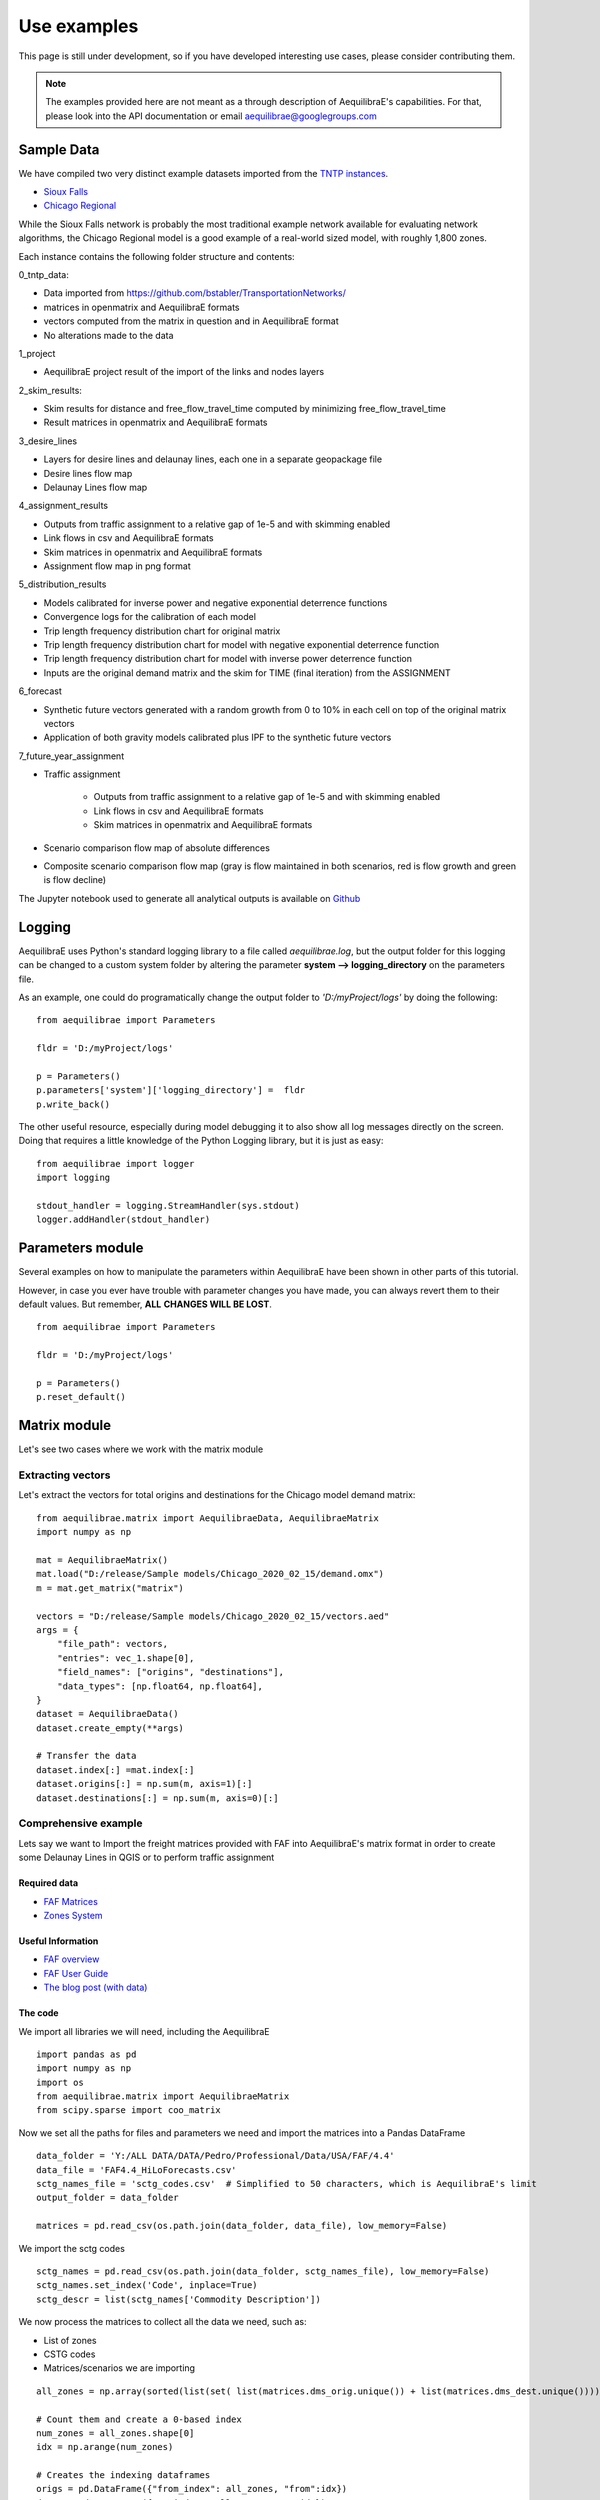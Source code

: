 Use examples
============
This page is still under development, so if you have developed interesting use
cases, please consider contributing them.

.. note::
   The examples provided here are not meant as a through description of
   AequilibraE's capabilities. For that, please look into the API documentation
   or email aequilibrae@googlegroups.com

Sample Data
-----------

We have compiled two very distinct example datasets imported from the
`TNTP instances <https://github.com/bstabler/TransportationNetworks/>`_.

* `Sioux Falls <www.aequilibrae.com/data/SiouxFalls.7z>`_
* `Chicago Regional <www.aequilibrae.com/data/Chicago.7z>`_

While the Sioux Falls network is probably the most traditional example network
available for evaluating network algorithms, the Chicago Regional model is a
good example of a real-world sized model, with roughly 1,800 zones.

Each instance contains the following folder structure and contents:

0_tntp_data:

* Data imported from https://github.com/bstabler/TransportationNetworks/
* matrices in openmatrix and AequilibraE formats
* vectors computed from the matrix in question and in AequilibraE format
* No alterations made to the data

1_project

* AequilibraE project result of the import of the links and nodes layers

2_skim_results:

* Skim results for distance and free_flow_travel_time computed by minimizing
  free_flow_travel_time
* Result matrices in openmatrix and AequilibraE formats

3_desire_lines

* Layers for desire lines and delaunay lines,  each one in a separate
  geopackage file
* Desire lines flow map
* Delaunay Lines flow map

4_assignment_results

* Outputs from traffic assignment to a relative gap of 1e-5 and with skimming
  enabled
* Link flows in csv and AequilibraE formats
* Skim matrices in openmatrix and AequilibraE formats
* Assignment flow map in png format

5_distribution_results

* Models calibrated for inverse power and negative exponential deterrence
  functions
* Convergence logs for the calibration of each model
* Trip length frequency distribution chart for original matrix
* Trip length frequency distribution chart for model with negative exponential
  deterrence function
* Trip length frequency distribution chart for model with inverse power
  deterrence function
* Inputs are the original demand matrix and the skim for TIME (final iteration)
  from the ASSIGNMENT

6_forecast

* Synthetic future vectors generated with a random growth from 0 to 10% in each
  cell on top of the original matrix vectors
* Application of both gravity models calibrated plus IPF to the synthetic
  future vectors

7_future_year_assignment

* Traffic assignment

    - Outputs from traffic assignment to a relative gap of 1e-5 and with
      skimming enabled
    - Link flows in csv and AequilibraE formats
    - Skim matrices in openmatrix and AequilibraE formats
* Scenario comparison flow map of absolute differences
* Composite scenario comparison flow map (gray is flow maintained in both
  scenarios, red is flow growth and green is flow decline)

The Jupyter notebook used to generate all analytical outputs is available
on `Github <https://github.com/AequilibraE/aequilibrae/blob/master/docs/source/SiouxFalls.ipynb>`_

.. _example_logging:

Logging
-------
AequilibraE uses Python's standard logging library to a file called
*aequilibrae.log*, but the output folder for this logging can be changed to a
custom system folder by altering the parameter **system --> logging_directory** on
the parameters file.

As an example, one could do programatically change the output folder to
*'D:/myProject/logs'* by doing the following:

::

  from aequilibrae import Parameters

  fldr = 'D:/myProject/logs'

  p = Parameters()
  p.parameters['system']['logging_directory'] =  fldr
  p.write_back()

The other useful resource, especially during model debugging it to also show
all log messages directly on the screen. Doing that requires a little knowledge
of the Python Logging library, but it is just as easy:

::

  from aequilibrae import logger
  import logging

  stdout_handler = logging.StreamHandler(sys.stdout)
  logger.addHandler(stdout_handler)

.. _example_usage_parameters:

Parameters module
-----------------
Several examples on how to manipulate the parameters within AequilibraE have
been shown in other parts of this tutorial.

However, in case you ever have trouble with parameter changes you have made,
you can always revert them to their default values. But remember, **ALL**
**CHANGES WILL BE LOST**.

::

  from aequilibrae import Parameters

  fldr = 'D:/myProject/logs'

  p = Parameters()
  p.reset_default()


.. _example_usage_matrix:

Matrix module
-------------

Let's see two cases where we work with the matrix module

Extracting vectors
~~~~~~~~~~~~~~~~~~

Let's extract the vectors for total origins and destinations for the Chicago
model demand matrix:

::

    from aequilibrae.matrix import AequilibraeData, AequilibraeMatrix
    import numpy as np

    mat = AequilibraeMatrix()
    mat.load("D:/release/Sample models/Chicago_2020_02_15/demand.omx")
    m = mat.get_matrix("matrix")

    vectors = "D:/release/Sample models/Chicago_2020_02_15/vectors.aed"
    args = {
        "file_path": vectors,
        "entries": vec_1.shape[0],
        "field_names": ["origins", "destinations"],
        "data_types": [np.float64, np.float64],
    }
    dataset = AequilibraeData()
    dataset.create_empty(**args)

    # Transfer the data
    dataset.index[:] =mat.index[:]
    dataset.origins[:] = np.sum(m, axis=1)[:]
    dataset.destinations[:] = np.sum(m, axis=0)[:]

Comprehensive example
~~~~~~~~~~~~~~~~~~~~~

Lets say we want to Import the freight matrices provided with FAF into AequilibraE's matrix format
in order to create some Delaunay Lines in QGIS or to perform traffic assignment

Required data
+++++++++++++

* `FAF Matrices <https://faf.ornl.gov/fafweb/Data/FAF4.4_HiLoForecasts.zip>`__
* `Zones System <http://www.census.gov/econ/cfs/AboutGeographyFiles/CFS_AREA_shapefile_010215.zip>`__

Useful Information
++++++++++++++++++

* `FAF overview <https://faf.ornl.gov/fafweb/>`__
* `FAF User Guide <https://faf.ornl.gov/fafweb/data/FAF4%20User%20Guide.pdf>`__
* `The blog post (with data) <http://www.xl-optim.com/matrix-api-and-multi-class-assignment>`__

The code
++++++++

We import all libraries we will need, including the AequilibraE

::

    import pandas as pd
    import numpy as np
    import os
    from aequilibrae.matrix import AequilibraeMatrix
    from scipy.sparse import coo_matrix

Now we set all the paths for files and parameters we need and import the matrices into a Pandas DataFrame

::

    data_folder = 'Y:/ALL DATA/DATA/Pedro/Professional/Data/USA/FAF/4.4'
    data_file = 'FAF4.4_HiLoForecasts.csv'
    sctg_names_file = 'sctg_codes.csv'  # Simplified to 50 characters, which is AequilibraE's limit
    output_folder = data_folder

    matrices = pd.read_csv(os.path.join(data_folder, data_file), low_memory=False)

We import the sctg codes

::

    sctg_names = pd.read_csv(os.path.join(data_folder, sctg_names_file), low_memory=False)
    sctg_names.set_index('Code', inplace=True)
    sctg_descr = list(sctg_names['Commodity Description'])


We now process the matrices to collect all the data we need, such as:

* List of zones
* CSTG codes
* Matrices/scenarios we are importing

::

    all_zones = np.array(sorted(list(set( list(matrices.dms_orig.unique()) + list(matrices.dms_dest.unique())))))

    # Count them and create a 0-based index
    num_zones = all_zones.shape[0]
    idx = np.arange(num_zones)

    # Creates the indexing dataframes
    origs = pd.DataFrame({"from_index": all_zones, "from":idx})
    dests = pd.DataFrame({"to_index": all_zones, "to":idx})

    # adds the new index columns to the pandas dataframe
    matrices = matrices.merge(origs, left_on='dms_orig', right_on='from_index', how='left')
    matrices = matrices.merge(dests, left_on='dms_dest', right_on='to_index', how='left')

    # Lists sctg codes and all the years/scenarios we have matrices for
    mat_years = [x for x in matrices.columns if 'tons' in x]
    sctg_codes = matrices.sctg2.unique()

We now import one matrix for each year, saving all the SCTG codes as different matrix cores in our zoning system

::

    # aggregate the matrix according to the relevant criteria
    agg_matrix = matrices.groupby(['from', 'to', 'sctg2'])[mat_years].sum()

    # returns the indices
    agg_matrix.reset_index(inplace=True)


    for y in mat_years:
        mat = AequilibraeMatrix()

        # Here it does not make sense to use OMX
        # If one wants to create an OMX from other data sources, openmatrix is
        # the library to use
        kwargs = {'file_name': os.path.join(output_folder, y + '.aem'),
                  'zones': num_zones,
                  'matrix_names': sctg_descr}

        mat.create_empty(**kwargs)
        mat.index[:] = all_zones[:]
        # for all sctg codes
        for i in sctg_names.index:
            prod_name = sctg_names['Commodity Description'][i]
            mat_filtered_sctg = agg_matrix[agg_matrix.sctg2 == i]

            m = coo_matrix((mat_filtered_sctg[y], (mat_filtered_sctg['from'], mat_filtered_sctg['to'])),
                                               shape=(num_zones, num_zones)).toarray().astype(np.float64)

            mat.matrix[prod_name][:,:] = m[:,:]

        mat.close()


.. _example_usage_project:

Project module
--------------

Let's suppose one wants to create project files for a list of 5 cities around
the world with their complete networks downloaded from
`Open Street Maps <http://www.openstreetmap.org>`_ and place them on a local
folder for analysis at a later time.


::

  from aequilibrae.project import Project

  cities = ["Darwin, Australia",
            "Karlsruhe, Germany",
            "London, UK",
            "Paris, France",
            "Auckland, New Zealand"]

  for city in cities:
      print(city)
      pth = f'd:/net_tests/{city}.sqlite'

      p = Project(pth, True)
      p.network.create_from_osm(place_name=city)
      p.conn.close()
      del p

If one wants to load a project and check some of its properties, it is easy:

::

  >>> from aequilibrae.project import Project

  >>> p = Project('path/to_project')

  # for the modes available in the model
  >>> p.network.modes()
  ['car', 'walk', 'bicycle']

  >>> p.network.count_links()
  157926

  >>> p.network.count_nodes()
  793200


.. _example_usage_paths:

Paths module
------------

::

  from aequilibrae.paths import allOrNothing
  from aequilibrae.paths import path_computation
  from aequilibrae.paths.results import AssignmentResults as asgr
  from aequilibrae.paths.results import PathResults as pthr

Path computation
~~~~~~~~~~~~~~~~

Skimming
~~~~~~~~

Let's suppose you want to compute travel times between all zone on your network. In that case,
you need only a graph that you have previously built, and the list of skims you want to compute.

::

    from aequilibrae.paths.results import SkimResults as skmr
    from aequilibrae.paths import Graph
    from aequilibrae.paths import NetworkSkimming

    # We instantiate the graph and load it from disk (say you created it using the QGIS GUI
    g = Graph()
    g.load_from_disk(aeg_pth)

    # You now have to set the graph for what you want
    # In this case, we are computing fastest path (minimizing free flow time)
    g.set_graph(cost_field='fftime')

    # We are also **blocking** paths from going through centroids
    g.set_blocked_centroid_flows(block_centroid_flows=True)

    # We will be skimming for fftime **AND** distance along the way
    g.set_skimming(['fftime', 'distance'])

    # We instantiate the skim results and prepare it to have results compatible with the graph provided
    result = skmr()
    result.prepare(g)

    # We create the network skimming object and execute it
    # This is multi-threaded, so if the network is too big, prepare for a slow computer
    skm = NetworkSkimming(g, result)
    skm.execute()


If you want to use fewer cores for this computation (which also saves memory), you also can do it
You just need to use the method *set_cores* before you run the skimming. Ideally it is done before preparing it

::

    result = skmr()
    result.set_cores(3)
    result.prepare(g)

And if you want to compute skims between all nodes in the network, all you need to do is to make sure
the list of centroids in your graph is updated to include all nodes in the graph

::

    from aequilibrae.paths.results import SkimResults as skmr
    from aequilibrae.paths import Graph
    from aequilibrae.paths import NetworkSkimming

    g = Graph()
    g.load_from_disk(aeg_pth)

    # Let's keep the original list of centroids in case we want to use it again
    orig_centr = g.centroids

    # Now we set the list of centroids to include all nodes in the network
    g.prepare_graph(g.all_nodes)

    # And continue **almost** like we did before
    # We just need to remember to NOT block paths through centroids. Otherwise there will be no paths available
    g.set_graph(cost_field='fftime', block_centroid_flows=False)
    g.set_skimming('fftime')

    result = skmr()
    result.prepare(g)

    skm = NetworkSkimming(g, result)
    skm.execute()

Setting skimming after setting the graph is **CRITICAL**, and the skim matrices are part of the result object.

You can save the results to your place of choice in AequilibraE format or export to OMX or CSV

::

    result.skims.export('path/to/desired/folder/file_name.omx')

    result.skims.export('path/to/desired/folder/file_name.csv')

    result.skims.copy('path/to/desired/folder/file_name.aem')

.. _comprehensive_traffic_assignment_case:

Traffic assignment
~~~~~~~~~~~~~~~~~~

A simple example of assignment

::

    from aequilibrae.project import Project
    from aequilibrae.paths import TrafficAssignment, TrafficClass
    from aequilibrae.matrix import AequilibraeMatrix

    assig = TrafficAssignment()

    proj = Project('path/to/folder/SiouxFalls.sqlite')
    proj.network.build_graphs()
    # Mode c is car
    car_graph = proj.network.graphs['c']


    mat = AequilibraeMatrix()
    mat.load('path/to/folder/demand.omx')
    # We will only assign one user class stored as 'matrix' inside the OMX file
    mat.computational_view(['matrix'])

    # Creates the assignment class
    assigclass = TrafficClass(g, mat)

    # If you want to know which assignment algorithms are available:
    assig.algorithms_available()

    # If you want to know which Volume-Delay functions are available
    assig.vdf.functions_available()

    # The first thing to do is to add at list of traffic classes to be assigned
    assig.set_classes([assigclass])

    # Then we set the volume delay function
    assig.set_vdf("BPR")  # This is not case-sensitive

    # And its parameters
    assig.set_vdf_parameters({"alpha": "alpha", "beta": "beta"})

    # If you don't have parameters in the network, but rather global ones
    # assig.set_vdf_parameters({"alpha": 0.15, "beta": 4})

    # The capacity and free flow travel times as they exist in the graph
    assig.set_capacity_field("capacity")
    assig.set_time_field("free_flow_time")

    # And the algorithm we want to use to assign
    assig.set_algorithm('bfw')

    # To overwrite the number of iterations and the relative gap intended
    assig.max_iter = 250
    assig.rgap_target = 0.0001

    # To overwrite the number of CPU cores to be used
    assig.set_cores(3)

    # we then execute the assignment
    assig.execute()

Assigning traffic on TNTP instances
~~~~~~~~~~~~~~~~~~~~~~~~~~~~~~~~~~~

There is a set of well known traffic assignment problems used in the literature
maintained on `GitHub <https://github.com/bstabler/TransportationNetworks/>`_
that is often used for tests, so we will use one of those problems here.

Let's suppose we want to perform traffic assignment for one of those problems
and check the results against the reference results.

The parsing and importing of those networks are not really the case here, but
there is `online code <https://gist.github.com/pedrocamargo/d565f545667fd473ea0590c7866965de>`_
available for doing that work.

::

    import os
    import sys
    import numpy as np
    import pandas as pd
    from aequilibrae.paths import TrafficAssignment
    from aequilibrae.paths import Graph
    from aequilibrae.paths.traffic_class import TrafficClass
    from aequilibrae.matrix import AequilibraeMatrix, AequilibraeData
    import matplotlib.pyplot as plt

    from aequilibrae import logger
    import logging

    # We redirect the logging output to the terminal
    stdout_handler = logging.StreamHandler(sys.stdout)
    logger.addHandler(stdout_handler)

    # Let's work with Sioux Falls
    os.chdir('D:/src/TransportationNetworks/SiouxFalls')
    result_file = 'SiouxFalls_flow.tntp'

    # Loads and prepares the graph
    g = Graph()
    g.load_from_disk('graph.aeg')
    g.set_graph('time')
    g.cost = np.array(g.cost, copy=True)
    g.set_skimming(['time'])
    g.set_blocked_centroid_flows(True)

    # Loads and prepares the matrix
    mat = AequilibraeMatrix()
    mat.load('demand.aem')
    mat.computational_view(['matrix'])

    # Creates the assignment class
    assigclass = TrafficClass(g, mat)

    # Instantiates the traffic assignment problem
    assig = TrafficAssignment()

    # configures it properly
    assig.set_vdf('BPR')
    assig.set_vdf_parameters(**{'alpha': 0.15, 'beta': 4.0})
    assig.set_capacity_field('capacity')
    assig.set_time_field('time')
    assig.set_classes(assigclass)
    # could be assig.set_algorithm('frank-wolfe')
    assig.set_algorithm('msa')

    # Execute the assignment
    assig.execute()

    # the results are within each traffic class only one, in this case
    assigclass.results.link_loads

.. _multiple_user_classes:

Setting multiple user classes before assignment
~~~~~~~~~~~~~~~~~~~~~~~~~~~~~~~~~~~~~~~~~~~~~~~

Let's suppose one wants to setup a matrix for assignment that has two user
classes, *red_cars* and *blue cars* for a single traffic class. To do that, one
needs only to call the *computational_view* method with a list of the two
matrices of interest.  Both matrices need to be contained in the same file (and
to be contiguous if an *.aem instead of a *.omx file) however.

::

    mat = AequilibraeMatrix()
    mat.load('demand.aem')
    mat.computational_view(['red_cars', 'blue_cars'])


Advanced usage: Building a Graph
~~~~~~~~~~~~~~~~~~~~~~~~~~~~~~~~
Let's suppose now that you are interested in creating links from a bespoke procedure. For
the purpose of this example, let's say you have a sparse matrix representing a graph as
an adjacency matrix

::

    from aequilibrae.paths import Graph
    from aequilibrae.project.network import Network
    from scipy.sparse import coo_matrix

    # original_adjacency_matrix is a sparse matrix where positive values are actual links
    # where the value of the cell is the distance in that link

    # We create the sparse matrix in proper sparse matrix format
    sparse_graph = coo_matrix(original_adjacency_matrix)

    # We create the structure to create the network
    all_types = [k._Graph__integer_type,
                 k._Graph__integer_type,
                 k._Graph__integer_type,
                 np.int8,
                 k._Graph__float_type,
                 k._Graph__float_type]

    # List of all required link fields for a network
    # Network.req_link_flds

    # List of all required node fields for a network
    # Network.req_node_flds

    # List of fields that are reserved for internal workings
    # Network.protected_fields

    dt = [(t, d) for t, d in zip(all_titles, all_types)]

    # Number of links
    num_links = sparse_graph.data.shape[0]

    my_graph = Graph()
    my_graph.network = np.zeros(links, dtype=dt)

    my_graph.network['link_id'] = np.arange(links) + 1
    my_graph.network['a_node'] = sparse_graph.row
    my_graph.network['b_node'] = sparse_graph.col
    my_graph.network["distance"] = sparse_graph.data

    # If the links are directed (from A to B), direction is 1. If bi-directional, use zeros
    my_graph.network['direction'] = np.ones(links)

    # Let's say that all nodes in the network are centroids
    list_of_centroids =  np.arange(max(sparse_graph.shape[0], sparse_graph.shape[0])+ 1)
    centroids_list = np.array(list_of_centroids)

    my_graph.type_loaded = 'NETWORK'
    my_graph.status = 'OK'
    my_graph.network_ok = True
    my_graph.prepare_graph(centroids_list)

This usage is really advanced, and very rarely not-necessary. Make sure to know what you are doing
before going down this route

.. _example_usage_distribution:

Trip distribution
-----------------

The support for trip distribution in AequilibraE is not very comprehensive,
mostly because of the loss of relevance that such type of model has suffered
in the last decade.

However, it is possible to calibrate and apply synthetic gravity models and
to perform Iterative Proportional Fitting (IPF) with really high performance,
which might be of use in many applications other than traditional distribution.


.. Synthetic gravity calibration
.. ~~~~~~~~~~~~~~~~~~~~~~~~~~~~~

.. ::

..    some code

Synthetic gravity application
~~~~~~~~~~~~~~~~~~~~~~~~~~~~~

In this example, imagine that you have your demographic information in an
sqlite database and that you have already computed your skim matrix.

It is also important to notice that it is crucial to have consistent data, such
as same set of zones (indices) in both the demographics and the impedance
matrix.

::

    import pandas as pd
    import sqlite3

    from aequilibrae.matrix import AequilibraeMatrix
    from aequilibrae.matrix import AequilibraeData

    from aequilibrae.distribution import SyntheticGravityModel
    from aequilibrae.distribution import GravityApplication


    # We define the model we will use
    model = SyntheticGravityModel()

    # Before adding a parameter to the model, you need to define the model functional form
    model.function = "GAMMA" # "EXPO" or "POWER"

    # Only the parameter(s) applicable to the chosen functional form will have any effect
    model.alpha = 0.1
    model.beta = 0.0001

    # Or you can load the model from a file
    model.load('path/to/model/file')

    # We load the impedance matrix
    matrix = AequilibraeMatrix()
    matrix.load('path/to/impedance_matrix.aem')
    matrix.computational_view(['distance'])

    # We create the vectors we will use
    conn = sqlite3.connect('path/to/demographics/database')
    query = "SELECT zone_id, population, employment FROM demographics;"
    df = pd.read_sql_query(query,conn)

    index = df.zone_id.values[:]
    zones = index.shape[0]

    # You create the vectors you would have
    df = df.assign(production=df.population * 3.0)
    df = df.assign(attraction=df.employment * 4.0)

    # We create the vector database
    args = {"entries": zones, "field_names": ["productions", "attractions"],
        "data_types": [np.float64, np.float64], "memory_mode": True}
    vectors = AequilibraeData()
    vectors.create_empty(**args)

    # Assign the data to the vector object
    vectors.productions[:] = df.production.values[:]
    vectors.attractions[:] = df.attraction.values[:]
    vectors.index[:] = zones[:]

    # Balance the vectors
    vectors.attractions[:] *= vectors.productions.sum() / vectors.attractions.sum()

    args = {"impedance": matrix,
            "rows": vectors,
            "row_field": "productions",
            "model": model,
            "columns": vectors,
            "column_field": "attractions",
            "output": 'path/to/output/matrix.aem',
            "nan_as_zero":True
            }

    gravity = GravityApplication(**args)
    gravity.apply()

Iterative Proportional Fitting (IPF)
~~~~~~~~~~~~~~~~~~~~~~~~~~~~~~~~~~~~

The implementation of IPF is fully vectorized and leverages all the speed of NumPy, but it does not include the
fancy multithreading implemented in path computation.

**Please note that the AequilibraE matrix used as input is OVERWRITTEN by the IPF**

::

    import pandas as pd
    from aequilibrae.distribution import Ipf
    from aequilibrae.matrix import AequilibraeMatrix
    from aequilibrae.matrix import AequilibraeData

    matrix = AequilibraeMatrix()

    # Here we can create from OMX or load from an AequilibraE matrix.
    matrix.create_from_omx(path/to/aequilibrae_matrix, path/to/omxfile)

    # The matrix will be operated one (see the note on overwriting), so it does
    # not make sense load an OMX matrix


    source_vectors = pd.read_csv(path/to/CSVs)
    zones = source_vectors.zone.shape[0]

    args = {"entries": zones, "field_names": ["productions", "attractions"],
            "data_types": [np.float64, np.float64], "memory_mode": True}

    vectors = AequilibraEData()
    vectors.create_empty(**args)

    vectors.productions[:] = source_vectors.productions[:]
    vectors.attractions[:] = source_vectors.attractions[:]

    # We assume that the indices would be sorted and that they would match the matrix indices
    vectors.index[:] = source_vectors.zones[:]

    args = {
            "matrix": matrix, "rows": vectors, "row_field": "productions", "columns": vectors,
            "column_field": "attractions", "nan_as_zero": False}

    fratar = Ipf(**args)
    fratar.fit()

    # We can get back to our OMX matrix in the end
    matrix.export(path/to_omx/output)

.. Transit
.. -------
We only have import for now, and it is likely to not work on Windows if you want the geometries

.. _example_usage_transit:

.. GTFS import
.. ~~~~~~~~~~~

.. ::

..    some code
